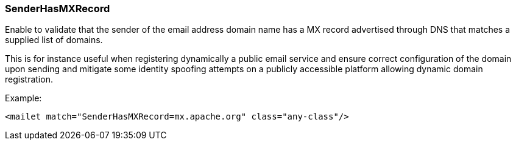 === SenderHasMXRecord

Enable to validate that the sender of the email address domain name has a MX record advertised through DNS
that matches a supplied list of domains.

This is for instance useful when registering dynamically a public email service and ensure correct configuration
of the domain upon sending and mitigate some identity spoofing attempts on a publicly accessible platform allowing
dynamic domain registration.

Example:

....
<mailet match="SenderHasMXRecord=mx.apache.org" class="any-class"/>
....